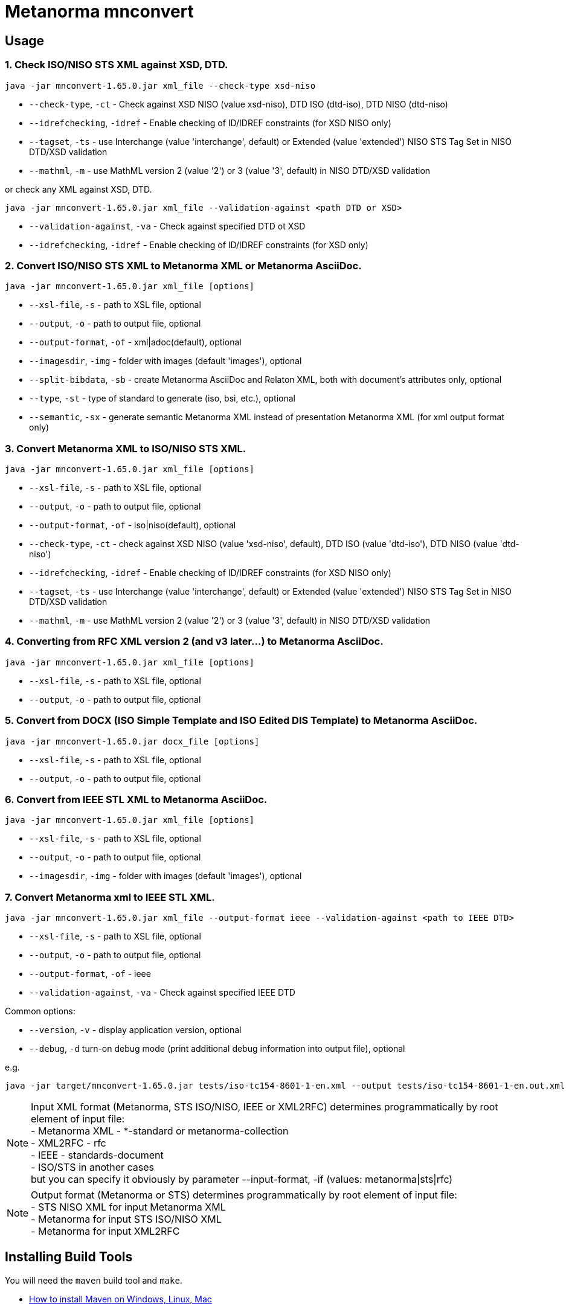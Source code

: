 = Metanorma mnconvert

== Usage


=== 1. Check ISO/NISO STS XML against XSD, DTD.

[source,sh]
----
java -jar mnconvert-1.65.0.jar xml_file --check-type xsd-niso
----

- `--check-type`, `-ct` - Check against XSD NISO (value xsd-niso), DTD ISO (dtd-iso), DTD NISO (dtd-niso)
- `--idrefchecking`, `-idref` - Enable checking of ID/IDREF constraints (for XSD NISO only)
- `--tagset`, `-ts` - use Interchange (value 'interchange', default) or Extended (value 'extended') NISO STS Tag Set in NISO DTD/XSD validation
- `--mathml`, `-m` - use MathML version 2 (value '2') or 3 (value '3', default) in NISO DTD/XSD validation

or check any XML against XSD, DTD.

[source,sh]
----
java -jar mnconvert-1.65.0.jar xml_file --validation-against <path DTD or XSD>
----

- `--validation-against`, `-va` - Check against specified DTD ot XSD
- `--idrefchecking`, `-idref` - Enable checking of ID/IDREF constraints (for XSD only)


=== 2. Convert ISO/NISO STS XML to Metanorma XML or Metanorma AsciiDoc.

[source,sh]
----
java -jar mnconvert-1.65.0.jar xml_file [options]
----

- `--xsl-file`, `-s` - path to XSL file, optional
- `--output`, `-o` - path to output file, optional
- `--output-format`, `-of` - xml|adoc(default), optional
- `--imagesdir`, `-img` - folder with images (default 'images'), optional
- `--split-bibdata`, `-sb` - create Metanorma AsciiDoc and Relaton XML, both with document's attributes only, optional
- `--type`, `-st` - type of standard to generate (iso, bsi, etc.), optional
- `--semantic`, `-sx` - generate semantic Metanorma XML instead of presentation Metanorma XML (for xml output format only)

=== 3. Convert Metanorma XML to ISO/NISO STS XML.

[source,sh]
----
java -jar mnconvert-1.65.0.jar xml_file [options]
----

- `--xsl-file`, `-s` - path to XSL file, optional
- `--output`, `-o` - path to output file, optional
- `--output-format`, `-of` - iso|niso(default), optional
- `--check-type`, `-ct` - check against XSD NISO (value 'xsd-niso', default), DTD ISO (value 'dtd-iso'), DTD NISO (value 'dtd-niso')
- `--idrefchecking`, `-idref` - Enable checking of ID/IDREF constraints (for XSD NISO only)
- `--tagset`, `-ts` - use Interchange (value 'interchange', default) or Extended (value 'extended') NISO STS Tag Set in NISO DTD/XSD validation
- `--mathml`, `-m` - use MathML version 2 (value '2') or 3 (value '3', default) in NISO DTD/XSD validation

=== 4. Converting from RFC XML version 2 (and v3 later...) to Metanorma AsciiDoc.

[source,sh]
----
java -jar mnconvert-1.65.0.jar xml_file [options]
----

- `--xsl-file`, `-s` - path to XSL file, optional
- `--output`, `-o` - path to output file, optional


=== 5. Convert from DOCX (ISO Simple Template and ISO Edited DIS Template) to Metanorma AsciiDoc.

[source,sh]
----
java -jar mnconvert-1.65.0.jar docx_file [options]
----

- `--xsl-file`, `-s` - path to XSL file, optional
- `--output`, `-o` - path to output file, optional


=== 6. Convert from IEEE STL XML to Metanorma AsciiDoc.

----
java -jar mnconvert-1.65.0.jar xml_file [options]
----

- `--xsl-file`, `-s` - path to XSL file, optional
- `--output`, `-o` - path to output file, optional
- `--imagesdir`, `-img` - folder with images (default 'images'), optional


=== 7. Convert Metanorma xml to IEEE STL XML.

[source,sh]
----
java -jar mnconvert-1.65.0.jar xml_file --output-format ieee --validation-against <path to IEEE DTD>
----

- `--xsl-file`, `-s` - path to XSL file, optional
- `--output`, `-o` - path to output file, optional
- `--output-format`, `-of` - ieee
- `--validation-against`, `-va` - Check against specified IEEE DTD

                            
Common options:

- `--version`, `-v` - display application version, optional
- `--debug`, `-d` turn-on debug mode (print additional debug information into output file), optional

e.g.

[source,sh]
----
java -jar target/mnconvert-1.65.0.jar tests/iso-tc154-8601-1-en.xml --output tests/iso-tc154-8601-1-en.out.xml
----

NOTE: Input XML format (Metanorma, STS ISO/NISO, IEEE or XML2RFC) determines programmatically by root element of input file: +
- Metanorma XML - *-standard or metanorma-collection +
- XML2RFC - rfc +
- IEEE - standards-document +
- ISO/STS in another cases +
but you can specify it obviously by parameter --input-format, -if (values: metanorma|sts|rfc)

NOTE: Output format (Metanorma or STS) determines programmatically by root element of input file: +
- STS NISO XML for input Metanorma XML +
- Metanorma for input STS ISO/NISO XML +
- Metanorma for input XML2RFC


== Installing Build Tools

You will need the `maven` build tool and `make`.

* https://www.baeldung.com/install-maven-on-windows-linux-mac[How to install Maven on Windows, Linux, Mac]


== Building the package

[source,sh]
----
make all
----


== Releasing a new version

Update version in `pom.xml`, e.g.:

[source,xml]
----
<groupId>org.metanorma</groupId>
<artifactId>mnconvert</artifactId>
<version>1.65.0</version>
<name>Metanorma XML to NISO STS XML two-directional converter</name>
----

Build the package using instructions above, the package will be created at:
`target/mnconvert-{version}.jar`

Tag the same version in Git:

[source,xml]
----
git tag v1.65.0
git push origin v1.65.0
----

Then the corresponding GitHub release will be automatically created at:
https://github.com/metanorma/mnconvert/releases

And downloadable at:
`https://github.com/metanorma/mnconvert/releases/download/v{version}/mnconvert-{version}.jar`


== Testing

The testing environment utilizes these tools:

* `make`


Running the tests:

[source,sh]
----
make test
----


== Copyright

Ribose Inc.

